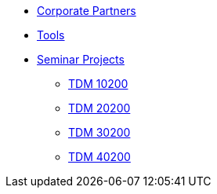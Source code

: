 * xref:crp:ROOT:index.adoc[Corporate Partners]
* xref:tools:ROOT:index.adoc[Tools]
* xref:projects:ROOT:index.adoc[Seminar Projects]
** xref:projects:spring2025:10200/projects.adoc[TDM 10200]
** xref:projects:spring2025:20200/projects.adoc[TDM 20200]
** xref:projects:spring2025:30200/projects.adoc[TDM 30200]
** xref:projects:spring2025:40200/projects.adoc[TDM 40200]
